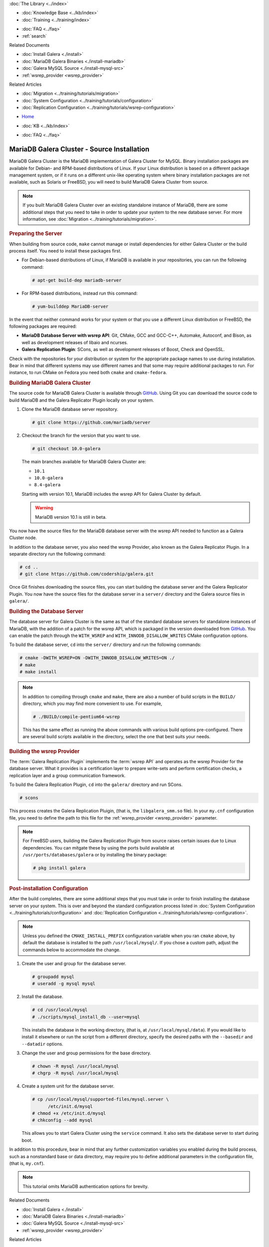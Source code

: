 .. meta::
   :title: Install MariaDB Galera Cluster Source
   :description:
   :language: en-US
   :keywords: galera cluster, installation, install, mariadb, source
   :copyright: Codership Oy, 2014 - 2024. All Rights Reserved.

.. container:: left-margin

   .. container:: left-margin-top

      :doc:`The Library <../index>`

   .. container:: left-margin-content

      .. cssclass:: here

         - :doc:`Documentation <./index>`

      - :doc:`Knowledge Base <../kb/index>`
      - :doc:`Training <../training/index>`

      .. cssclass:: sub-links

         - :doc:`Training Courses <../training/courses/index>`
         - :doc:`Tutorial Articles <../training/tutorials/index>`
         - :doc:`Training Videos <../training/videos/index>`

      - :doc:`FAQ <../faq>`
      - :ref:`search`

      Related Documents

      - :doc:`Install Galera <./install>`
      - :doc:`MariaDB Galera Binaries <./install-mariadb>`
      - :doc:`Galera MySQL Source <./install-mysql-src>`
      - :ref:`wsrep_provider <wsrep_provider>`

      Related Articles

      - :doc:`Migration <../training/tutorials/migration>`
      - :doc:`System Configuration <../training/tutorials/configuration>`
      - :doc:`Replication Configuration <../training/tutorials/wsrep-configuration>`

.. container:: top-links

   - `Home <https://galeracluster.com>`_

   .. cssclass:: here

      - :doc:`Docs <./index>`

   - :doc:`KB <../kb/index>`

   .. cssclass:: nav-wider

      - :doc:`Training <../training/index>`

   - :doc:`FAQ <../faq>`


.. cssclass:: library-document
.. _`install-mariadb-src`:

=============================================
MariaDB Galera Cluster - Source Installation
=============================================

MariaDB Galera Cluster is the MariaDB implementation of Galera Cluster for MySQL.  Binary installation packages are available for Debian- and RPM-based distributions of Linux.  If your Linux distribution is based on a different package management system, or if it runs on a different unix-like operating system where binary installation packages are not available, such as Solaris or FreeBSD, you will need to build MariaDB Galera Cluster from source.


.. note:: If you built MariaDB Galera Cluster over an existing standalone instance of MariaDB, there are some additional steps that you need to take in order to update your system to the new database server.  For more information, see :doc:`Migration <../training/tutorials/migration>`.



.. _`install-mariadb-prep-server`:
.. rst-class:: section-heading
.. rubric:: Preparing the Server

When building from source code, ``make`` cannot manage or install dependencies for either Galera Cluster or the build process itself.  You need to install these packages first.

- For Debian-based distributions of Linux, if MariaDB is available in your repositories, you can run the following command:

  .. code-block:: console

     # apt-get build-dep mariadb-server

- For RPM-based distributions, instead run this command:

  .. code-block:: console

     # yum-builddep MariaDB-server

In the event that neither command works for your system or that you use a different Linux distribution or FreeBSD, the following packages are required:

- **MariaDB Database Server with wsrep API**: Git, CMake, GCC and GCC-C++, Automake, Autoconf, and Bison, as well as development releases of libaio and ncurses.

- **Galera Replication Plugin**: SCons, as well as development releases of Boost, Check and OpenSSL.

Check with the repositories for your distribution or system for the appropriate package names to use during installation.  Bear in mind that different systems may use different names and that some may require additional packages to run.  For instance, to run CMake on Fedora you need both ``cmake`` and ``cmake-fedora``.


.. _`build-galera-mariadb`:
.. rst-class:: section-heading
.. rubric:: Building MariaDB Galera Cluster

The source code for MariaDB Galera Cluster is available through GitHub_. Using Git you can download the source code to build MariaDB and the Galera Replicator Plugin locally on your system.

#. Clone the MariaDB database server repository.

   .. code-block:: console

      # git clone https://github.com/mariadb/server


#. Checkout the branch for the version that you want to use.

   .. code-block:: console

      # git checkout 10.0-galera

   The main branches available for MariaDB Galera Cluster are:

   - ``10.1``
   - ``10.0-galera``
   - ``8.4-galera``

   Starting with version 10.1, MariaDB includes the wsrep API for Galera Cluster by default.

   .. warning:: MariaDB version 10.1 is still in beta.


You now have the source files for the MariaDB database server with the wsrep API needed to function as a Galera Cluster node.

In addition to the database server, you also need the wsrep Provider, also known as the Galera Replicator Plugin.  In a separate directory run the following command:

.. code-block:: console

   # cd ..
   # git clone https://github.com/codership/galera.git

Once Git finishes downloading the source files, you can start building the database server and the Galera Replicator Plugin.  You now have the source files for the database server in a ``server/`` directory and the Galera source files in ``galera/``.

.. _`build-mariadb`:
.. rst-class:: sub-heading
.. rubric:: Building the Database Server

The database server for Galera Cluster is the same as that of the standard database servers for  standalone instances of MariaDB, with the addition of a patch for the wsrep API, which is packaged in the version downloaded from GitHub_.  You can enable the patch through the ``WITH_WSREP`` and ``WITH_INNODB_DISALLOW_WRITES`` CMake configuration options.

To build the database server, ``cd`` into the ``server/`` directory and run the following commands:

.. code-block:: console

   # cmake -DWITH_WSREP=ON -DWITH_INNODB_DISALLOW_WRITES=ON ./
   # make
   # make install


.. note:: In addition to compiling through ``cmake`` and ``make``, there are also a number of build scripts in the ``BUILD/`` directory, which you may find more convenient to use.  For example,

	  .. code-block:: console

	     # ./BUILD/compile-pentium64-wsrep

	  This has the same effect as running the above commands with various build options pre-configured.  There are several build scripts available in the directory, select the one that best suits your needs.


.. _`build-mariadb-galera`:
.. rst-class:: sub-heading
.. rubric:: Building the wsrep Provider

The :term:`Galera Replication Plugin` implements the :term:`wsrep API` and operates as the wsrep Provider for the database server.  What it provides is a certification layer to prepare write-sets and perform certification checks, a replication layer and a group communication framework.

To build the Galera Replication Plugin, ``cd`` into the ``galera/`` directory and run SCons.

.. code-block:: console

   # scons

This process creates the Galera Replication Pluigin, (that is, the ``libgalera_smm.so`` file).  In your ``my.cnf`` configuration file, you need to define the path to this file for the :ref:`wsrep_provider <wsrep_provider>` parameter.

.. note:: For FreeBSD users, building the Galera Replication Plugin from source raises certain issues due to Linux dependencies.  You can mitgate these by using the ports build available at ``/usr/ports/databases/galera`` or by installing the binary package:

	  .. code-block:: console

	     # pkg install galera


.. _`installmariadb-postinstall`:
.. rst-class:: section-heading
.. rubric:: Post-installation Configuration

After the build completes, there are some additional steps that you must take in order to finish installing the database server on your system.  This is over and beyond the standard configuration process listed in :doc:`System Configuration <../training/tutorials/configuration>` and :doc:`Replication Configuration <../training/tutorials/wsrep-configuration>`.

.. note:: Unless you defined the ``CMAKE_INSTALL_PREFIX`` configuration variable when you ran ``cmake`` above, by default the database is installed to the path ``/usr/local/mysql/``.  If you chose a custom path, adjust the commands below to accommodate the change.

#. Create the user and group for the database server.

   .. code-block:: console

      # groupadd mysql
      # useradd -g mysql mysql

#. Install the database.

   .. code-block:: console

      # cd /usr/local/mysql
      # ./scripts/mysql_install_db --user=mysql

   This installs the database in the working directory, (that is, at ``/usr/local/mysql/data``).  If you would like to install it elsewhere or run the script from a different directory, specify the desired paths with the ``--basedir`` and ``--datadir`` options.

#. Change the user and group permissions for the base directory.

   .. code-block:: console

      # chown -R mysql /usr/local/mysql
      # chgrp -R mysql /usr/local/mysql

#. Create a system unit for the database server.

   .. code-block:: console

      # cp /usr/local/mysql/supported-files/mysql.server \
            /etc/init.d/mysql
      # chmod +x /etc/init.d/mysql
      # chkconfig --add mysql

   This allows you to start Galera Cluster using the ``service`` command.  It also sets the database server to start during boot.


In addition to this procedure, bear in mind that any further customization variables you enabled during the build process, such as a nonstandard base or data directory, may require you to define additional parameters in the configuration file, (that is, ``my.cnf``).


.. note:: This tutorial omits MariaDB authentication options for brevity.

.. _GitHub: https://github.com


.. container:: bottom-links

   Related Documents

   - :doc:`Install Galera <./install>`
   - :doc:`MariaDB Galera Binaries <./install-mariadb>`
   - :doc:`Galera MySQL Source <./install-mysql-src>`
   - :ref:`wsrep_provider <wsrep_provider>`

   Related Articles

   - :doc:`Migration <../training/tutorials/migration>`
   - :doc:`System Configuration <../training/tutorials/configuration>`
   - :doc:`Replication Configuration <../training/tutorials/wsrep-configuration>`
